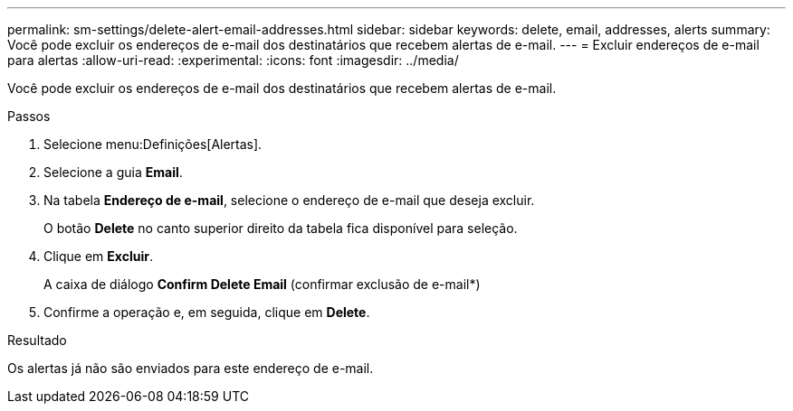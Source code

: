 ---
permalink: sm-settings/delete-alert-email-addresses.html 
sidebar: sidebar 
keywords: delete, email, addresses, alerts 
summary: Você pode excluir os endereços de e-mail dos destinatários que recebem alertas de e-mail. 
---
= Excluir endereços de e-mail para alertas
:allow-uri-read: 
:experimental: 
:icons: font
:imagesdir: ../media/


[role="lead"]
Você pode excluir os endereços de e-mail dos destinatários que recebem alertas de e-mail.

.Passos
. Selecione menu:Definições[Alertas].
. Selecione a guia *Email*.
. Na tabela *Endereço de e-mail*, selecione o endereço de e-mail que deseja excluir.
+
O botão *Delete* no canto superior direito da tabela fica disponível para seleção.

. Clique em *Excluir*.
+
A caixa de diálogo *Confirm Delete Email* (confirmar exclusão de e-mail*)

. Confirme a operação e, em seguida, clique em *Delete*.


.Resultado
Os alertas já não são enviados para este endereço de e-mail.
